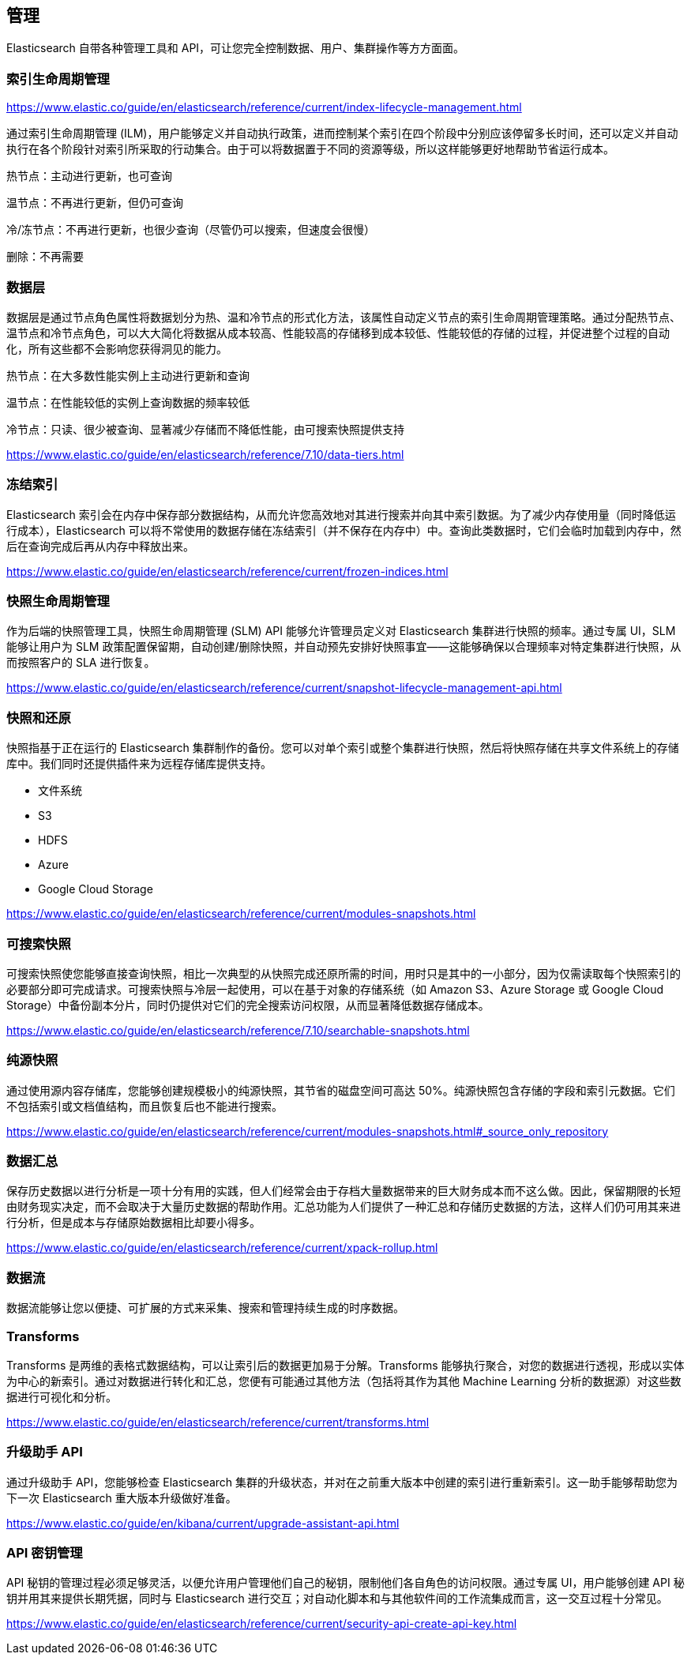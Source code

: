 == 管理

Elasticsearch 自带各种管理工具和 API，可让您完全控制数据、用户、集群操作等方方面面。

=== 索引生命周期管理

https://www.elastic.co/guide/en/elasticsearch/reference/current/index-lifecycle-management.html

通过索引生命周期管理 (ILM)，用户能够定义并自动执行政策，进而控制某个索引在四个阶段中分别应该停留多长时间，还可以定义并自动执行在各个阶段针对索引所采取的行动集合。由于可以将数据置于不同的资源等级，所以这样能够更好地帮助节省运行成本。

热节点：主动进行更新，也可查询

温节点：不再进行更新，但仍可查询

冷/冻节点：不再进行更新，也很少查询（尽管仍可以搜索，但速度会很慢）

删除：不再需要 

=== 数据层

数据层是通过节点角色属性将数据划分为热、温和冷节点的形式化方法，该属性自动定义节点的索引生命周期管理策略。通过分配热节点、温节点和冷节点角色，可以大大简化将数据从成本较高、性能较高的存储移到成本较低、性能较低的存储的过程，并促进整个过程的自动化，所有这些都不会影响您获得洞见的能力。

热节点：在大多数性能实例上主动进行更新和查询

温节点：在性能较低的实例上查询数据的频率较低

冷节点：只读、很少被查询、显著减少存储而不降低性能，由可搜索快照提供支持

https://www.elastic.co/guide/en/elasticsearch/reference/7.10/data-tiers.html

=== 冻结索引

Elasticsearch 索引会在内存中保存部分数据结构，从而允许您高效地对其进行搜索并向其中索引数据。为了减少内存使用量（同时降低运行成本），Elasticsearch 可以将不常使用的数据存储在冻结索引（并不保存在内存中）中。查询此类数据时，它们会临时加载到内存中，然后在查询完成后再从内存中释放出来。

https://www.elastic.co/guide/en/elasticsearch/reference/current/frozen-indices.html

=== 快照生命周期管理

作为后端的快照管理工具，快照生命周期管理 (SLM) API 能够允许管理员定义对 Elasticsearch 集群进行快照的频率。通过专属 UI，SLM 能够让用户为 SLM 政策配置保留期，自动创建/删除快照，并自动预先安排好快照事宜——这能够确保以合理频率对特定集群进行快照，从而按照客户的 SLA 进行恢复。

https://www.elastic.co/guide/en/elasticsearch/reference/current/snapshot-lifecycle-management-api.html


=== 快照和还原

快照指基于正在运行的 Elasticsearch 集群制作的备份。您可以对单个索引或整个集群进行快照，然后将快照存储在共享文件系统上的存储库中。我们同时还提供插件来为远程存储库提供支持。

- 文件系统
- S3
- HDFS
- Azure
- Google Cloud Storage

https://www.elastic.co/guide/en/elasticsearch/reference/current/modules-snapshots.html


=== 可搜索快照

可搜索快照使您能够直接查询快照，相比一次典型的从快照完成还原所需的时间，用时只是其中的一小部分，因为仅需读取每个快照索引的必要部分即可完成请求。可搜索快照与冷层一起使用，可以在基于对象的存储系统（如 Amazon S3、Azure Storage 或 Google Cloud Storage）中备份副本分片，同时仍提供对它们的完全搜索访问权限，从而显著降低数据存储成本。

https://www.elastic.co/guide/en/elasticsearch/reference/7.10/searchable-snapshots.html

=== 纯源快照

通过使用源内容存储库，您能够创建规模极小的纯源快照，其节省的磁盘空间可高达 50%。纯源快照包含存储的字段和索引元数据。它们不包括索引或文档值结构，而且恢复后也不能进行搜索。

https://www.elastic.co/guide/en/elasticsearch/reference/current/modules-snapshots.html#_source_only_repository


=== 数据汇总

保存历史数据以进行分析是一项十分有用的实践，但人们经常会由于存档大量数据带来的巨大财务成本而不这么做。因此，保留期限的长短由财务现实决定，而不会取决于大量历史数据的帮助作用。汇总功能为人们提供了一种汇总和存储历史数据的方法，这样人们仍可用其来进行分析，但是成本与存储原始数据相比却要小得多。

https://www.elastic.co/guide/en/elasticsearch/reference/current/xpack-rollup.html


=== 数据流

数据流能够让您以便捷、可扩展的方式来采集、搜索和管理持续生成的时序数据。


=== Transforms

Transforms 是两维的表格式数据结构，可以让索引后的数据更加易于分解。Transforms 能够执行聚合，对您的数据进行透视，形成以实体为中心的新索引。通过对数据进行转化和汇总，您便有可能通过其他方法（包括将其作为其他 Machine Learning 分析的数据源）对这些数据进行可视化和分析。

https://www.elastic.co/guide/en/elasticsearch/reference/current/transforms.html


=== 升级助手 API

通过升级助手 API，您能够检查 Elasticsearch 集群的升级状态，并对在之前重大版本中创建的索引进行重新索引。这一助手能够帮助您为下一次 Elasticsearch 重大版本升级做好准备。

https://www.elastic.co/guide/en/kibana/current/upgrade-assistant-api.html


=== API 密钥管理

API 秘钥的管理过程必须足够灵活，以便允许用户管理他们自己的秘钥，限制他们各自角色的访问权限。通过专属 UI，用户能够创建 API 秘钥并用其来提供长期凭据，同时与 Elasticsearch 进行交互；对自动化脚本和与其他软件间的工作流集成而言，这一交互过程十分常见。

https://www.elastic.co/guide/en/elasticsearch/reference/current/security-api-create-api-key.html